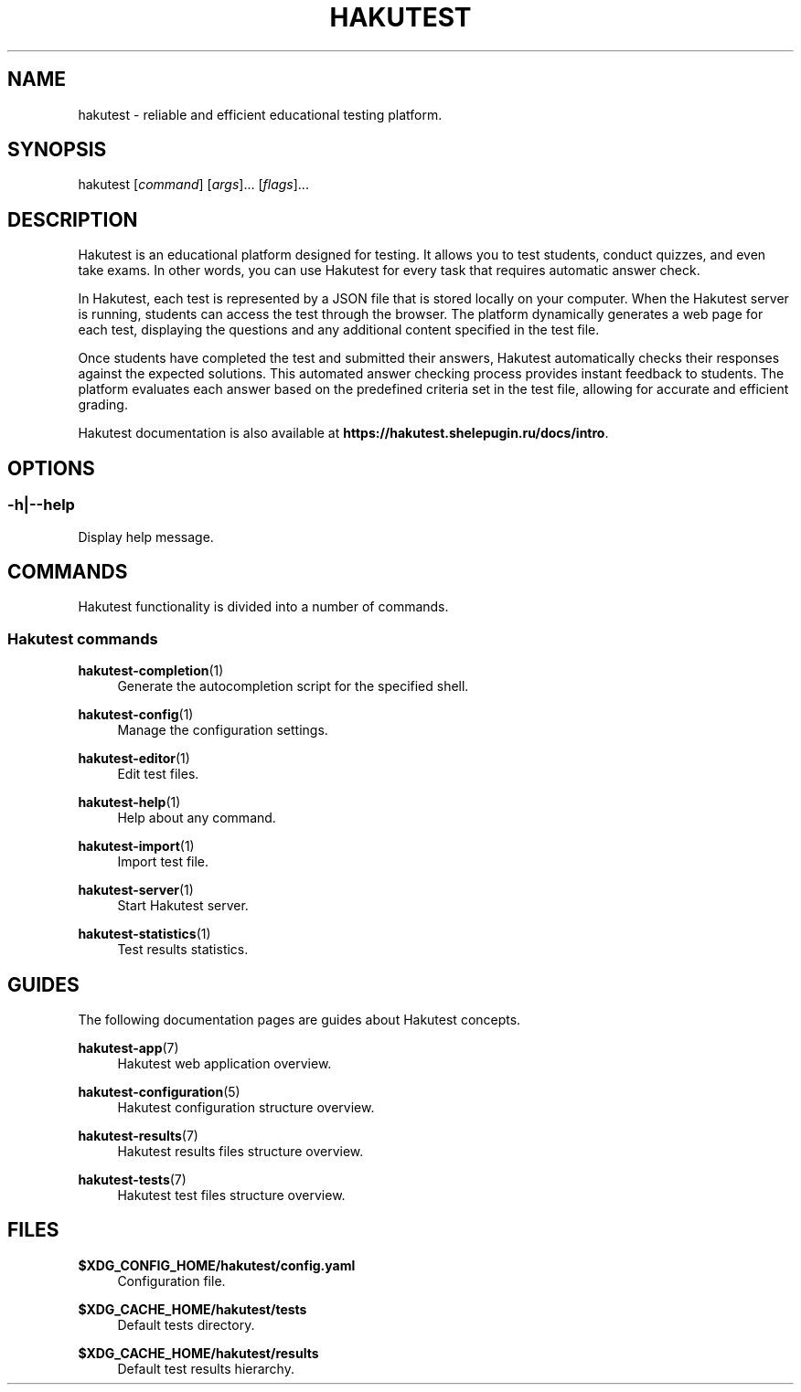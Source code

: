 .TH "HAKUTEST" "1" "2023-12-21" "github.com/shelepuginivan/hakutest" "Hakutest Manual"

.nh
.ad l

.SH "NAME"
hakutest \- reliable and efficient educational testing platform.

.SH "SYNOPSIS"
hakutest [\fIcommand\fR] [\fIargs\fR]... [\fIflags\fR]...

.SH "DESCRIPTION"
Hakutest is an educational platform designed for testing. It allows you to test students, conduct quizzes, and even take exams. In other words, you can use Hakutest for every task that requires automatic answer check.

In Hakutest, each test is represented by a JSON file that is stored locally on your computer. When the Hakutest server is running, students can access the test through the browser. The platform dynamically generates a web page for each test, displaying the questions and any additional content specified in the test file.

Once students have completed the test and submitted their answers, Hakutest automatically checks their responses against the expected solutions. This automated answer checking process provides instant feedback to students. The platform evaluates each answer based on the predefined criteria set in the test file, allowing for accurate and efficient grading.

Hakutest documentation is also available at \fBhttps://hakutest.shelepugin.ru/docs/intro\fR.

.SH "OPTIONS"
.SS \-h|\-\-help
Display help message.

.SH "COMMANDS"
Hakutest functionality is divided into a number of commands.

.SS "Hakutest commands"
.PP
\fBhakutest-completion\fR(1)
.RS 4
Generate the autocompletion script for the specified shell.
.RE
.PP
\fBhakutest-config\fR(1)
.RS 4
Manage the configuration settings.
.RE
.PP
\fBhakutest-editor\fR(1)
.RS 4
Edit test files.
.RE
.PP
\fBhakutest-help\fR(1)
.RS 4
Help about any command.
.RE
.PP
\fBhakutest-import\fR(1)
.RS 4
Import test file.
.RE
.PP
\fBhakutest-server\fR(1)
.RS 4
Start Hakutest server.
.RE
.PP
\fBhakutest-statistics\fR(1)
.RS 4
Test results statistics.
.RE

.SH "GUIDES"
The following documentation pages are guides about Hakutest concepts.
.PP
\fBhakutest-app\fR(7)
.RS 4
Hakutest web application overview.
.RE
.PP
\fBhakutest\-configuration\fR(5)
.RS 4
Hakutest configuration structure overview.
.RE
.PP
\fBhakutest-results\fR(7)
.RS 4
Hakutest results files structure overview.
.RE
.PP
\fBhakutest-tests\fR(7)
.RS 4
Hakutest test files structure overview.
.RE

.SH "FILES"
.PP
\fB$XDG_CONFIG_HOME/hakutest/config.yaml\fR
.RS 4
Configuration file.
.RE
.PP
\fB$XDG_CACHE_HOME/hakutest/tests\fR
.RS 4
Default tests directory.
.RE
.PP
\fB$XDG_CACHE_HOME/hakutest/results\fR
.RS 4
Default test results hierarchy.
.RE
